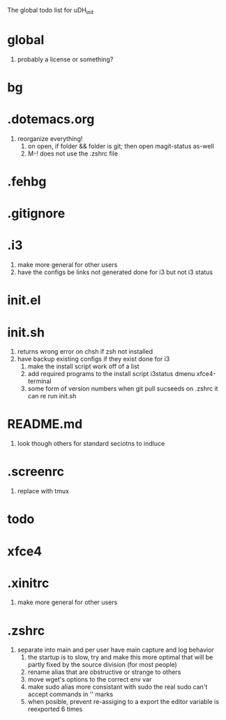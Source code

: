 The global todo list for uDH_init

* global
  1. probably a license or something?
* bg
* .dotemacs.org
  1. reorganize everything!
	2. on open, if folder && folder is git; then open magit-status as-well
	3. M-! does not use the .zshrc file
* .fehbg
* .gitignore
* .i3
  1. make more general for other users
  2. have the configs be links not generated
     done for i3 but not i3 status
* init.el
* init.sh
  1. returns wrong error on chsh if zsh not installed
  2. have backup existing configs if they exist
     done for i3
	3. make the install script work off of a list
	4. add required programs to the install script
		 i3status
		 dmenu
		 xfce4-terminal
	5. some form of version numbers
		 when git pull sucseeds on .zshrc it can re run init.sh
* README.md
  1. look though others for standard seciotns to indluce
* .screenrc
  1. replace with tmux
* todo
* xfce4
* .xinitrc
  1. make more general for other users
* .zshrc
  1. separate into main and per user
		 have main capture and log behavior
	2. the startup is to slow, try and make this more optimal
		 that will be partly fixed by the source division (for most people)
	3. rename alias that are obstructive or strange to others
	4. move wget's options to the correct env var
	5. make sudo alias more consistant with sudo
		 the real sudo can't accept commands in '' marks
	6. when posible, prevent re-assiging to a export
		 the editor variable is reexported 6 times

